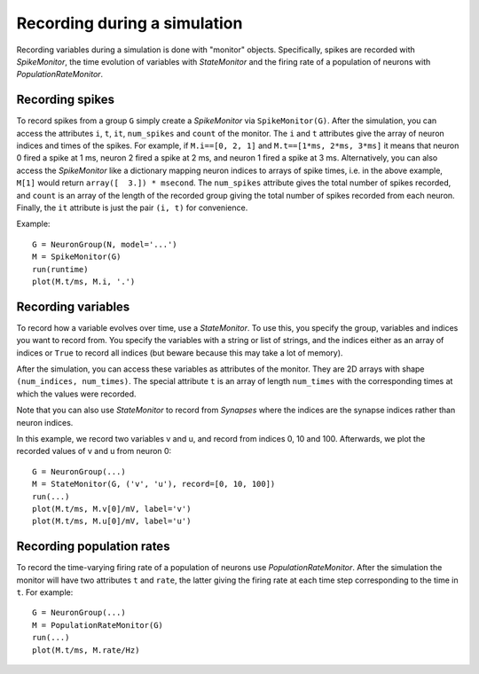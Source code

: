 Recording during a simulation
=============================

Recording variables during a simulation is done with "monitor" objects.
Specifically, spikes are recorded with `SpikeMonitor`, the time evolution of
variables with `StateMonitor` and the firing rate of a population of neurons
with `PopulationRateMonitor`.

Recording spikes
----------------

To record spikes from a group ``G`` simply create a `SpikeMonitor` via
``SpikeMonitor(G)``. After the simulation, you can access the attributes
``i``, ``t``, ``it``, ``num_spikes`` and ``count`` of the monitor.
The ``i`` and ``t``
attributes give the array of neuron indices and times of the spikes. For
example, if ``M.i==[0, 2, 1]`` and ``M.t==[1*ms, 2*ms, 3*ms]`` it means that
neuron 0 fired a spike at 1 ms, neuron 2 fired a spike at 2 ms, and neuron 1
fired a spike at 3 ms. Alternatively, you can also access the `SpikeMonitor`
like a dictionary mapping neuron indices to arrays of spike times, i.e. in the
above example, ``M[1]`` would return ``array([  3.]) * msecond``. The
``num_spikes`` attribute gives the total number of spikes recorded, and
``count`` is an array of the length of the recorded group giving the total
number of spikes recorded from each neuron. Finally, the ``it`` attribute is
just the pair ``(i, t)`` for convenience.

Example::

    G = NeuronGroup(N, model='...')
    M = SpikeMonitor(G)
    run(runtime)
    plot(M.t/ms, M.i, '.')

Recording variables
-------------------

To record how a variable evolves over time, use a `StateMonitor`. To use this,
you specify the group, variables and indices you want to record from. You
specify the variables with a string or list of strings, and the indices
either as an array of indices or ``True`` to record all indices (but beware
because this may take a lot of memory). 

After the simulation, you can access these variables as attributes of the
monitor. They are 2D arrays with shape ``(num_indices, num_times)``. The
special attribute ``t`` is an array of length ``num_times`` with the
corresponding times at which the values were recorded.

Note that you can also use `StateMonitor` to record from `Synapses` where
the indices are the synapse indices rather than neuron indices.

In this example, we record two variables v and u, and record from indices 0,
10 and 100. Afterwards, we plot the recorded values of v and u from neuron 0::

    G = NeuronGroup(...)
    M = StateMonitor(G, ('v', 'u'), record=[0, 10, 100])
    run(...)
    plot(M.t/ms, M.v[0]/mV, label='v')
    plot(M.t/ms, M.u[0]/mV, label='u')

Recording population rates
--------------------------

To record the time-varying firing rate of a population of neurons use
`PopulationRateMonitor`. After the simulation the monitor will have two
attributes ``t`` and ``rate``, the latter giving the firing rate at each
time step corresponding to the time in ``t``. For example::

    G = NeuronGroup(...)
    M = PopulationRateMonitor(G)
    run(...)
    plot(M.t/ms, M.rate/Hz)
